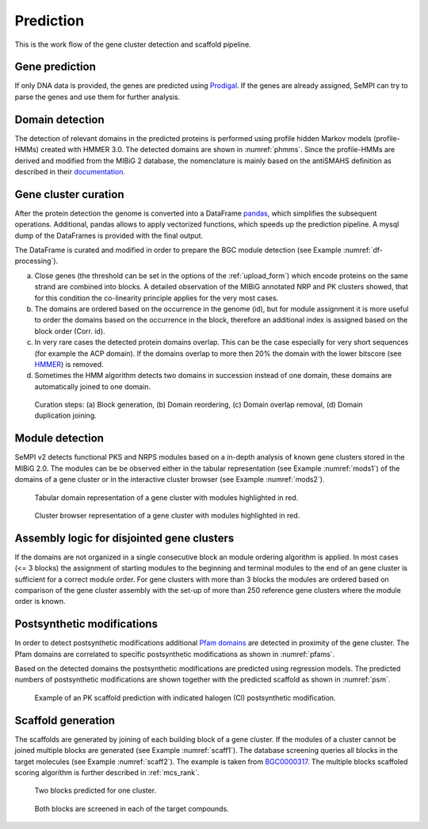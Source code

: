 Prediction
############

This is the work flow of the gene cluster detection and scaffold pipeline.

Gene prediction
===============

If only DNA data is provided, the genes are
predicted using `Prodigal <https://github.com/hyattpd/Prodigal>`_. 
If the genes are already assigned, SeMPI can try to parse the genes and
use them for further analysis.

.. _domain_detection:

Domain detection
================

The detection of relevant domains in the predicted proteins is performed using profile hidden Markov models (profile-HMMs) 
created with HMMER 3.0. The detected domains are shown in :numref:`phmms`. Since the profile-HMMs are derived and modified from the MIBiG 2 database, the nomenclature is mainly based on the antiSMAHS definition as described in their `documentation <https://docs.antismash.secondarymetabolites.org/modules/nrps_pks_domains/>`_.

.. _phmms:
.. csv-table:: HMM profiles used for domain detection. The F1-scores and thresholds are based on the detection performance of the profile-HMMs on the `MIBiG 2.0 database <https://mibig.secondarymetabolites.org/>`_.
   :header: "Domain", "Full name", "F1-score", "HMM detection threshold (domT)"
   :widths: 5, 10, 5, 5
   :file: tables/hmm_domains.csv

.. _bgc_curration:

Gene cluster curation
=====================

After the protein detection the genome is converted into a DataFrame `pandas <https://pandas.pydata.org/>`_, which simplifies the subsequent operations. Additional, pandas allows to apply vectorized functions, which speeds up the prediction pipeline. A mysql dump of the DataFrames is provided with the final output.

The DataFrame is curated and modified in order to prepare the BGC module detection (see Example :numref:`df-processing`). 

(a) Close genes (the threshold can be set in the options of the :ref:`upload_form`) which encode proteins on the same strand are combined into blocks. A detailed observation of the MIBiG annotated NRP and PK clusters showed, that for this condition the co-linearity principle applies for the very most cases. 
(b) The domains are ordered based on the occurrence in the genome (id), but for module assignment it is more useful to order the domains based on the occurrence in the block, therefore an additional index is assigned based on the block order (Corr. id). 
(c) In very rare cases the detected protein domains overlap. This can be the case especially for very short sequences (for example the ACP domain). If the domains overlap to more then 20% the domain with the lower bitscore (see `HMMER <https://www.ncbi.nlm.nih.gov/pmc/articles/PMC3125773/>`_) is removed. 
(d) Sometimes the HMM algorithm detects two domains in succession instead of one domain, these domains are automatically joined to one domain.


.. _df-processing:
.. figure:: img/df_processing.svg
   :scale: 50 %
   :alt: prediction

   Curation steps: (a) Block generation, (b) Domain reordering, (c) Domain overlap removal, (d) Domain duplication joining.

.. _mod_detect:

Module detection
================

SeMPI v2 detects functional PKS and NRPS modules based on a in-depth analysis
of known gene clusters stored in the MIBiG 2.0.
The modules can be be observed either in the tabular 
representation (see Example :numref:`mods1`) of the domains of a gene cluster or 
in the interactive cluster browser (see Example :numref:`mods2`). 

.. _mods1:
.. figure:: img/screenshots/mods_01.png
   :alt: mods1

   Tabular domain representation of a gene cluster with modules highlighted in red. 

.. _mods2:
.. figure:: img/screenshots/mods_02.png
   :alt: mods2

   Cluster browser representation of a gene cluster with modules highlighted in red. 


Assembly logic for disjointed gene clusters 
===========================================

If the domains are not organized in a single consecutive block an module ordering algorithm is applied. 
In most cases (<= 3 blocks) the assignment of starting modules to the beginning and terminal modules to the end of an gene cluster
is sufficient for a correct module order.
For gene clusters with more than 3 blocks the modules are ordered based on comparison of the 
gene cluster assembly with the set-up of more than 250 reference gene clusters where the module order is known.

Postsynthetic modifications 
===========================

In order to detect postsynthetic modifications additional `Pfam domains <http://pfam.xfam.org/>`_ are detected in proximity of the gene cluster.
The Pfam domains are correlated to specific postsynthetic modifications as shown in :numref:`pfams`.

.. _pfams:
.. csv-table:: Detected Pfam domains correlated to common postsynthetic modifications.
   :header-rows: 1
   :widths: 5, 5, 10, 5
   :file: tables/summary_pfam_post_mod.csv
   :delim: U+003B

Based on the detected domains the postsynthetic modifications are predicted using regression models.
The predicted numbers of postsynthetic modifications are shown together with the predicted scaffold as shown in :numref:`psm`.

.. _psm:
.. figure:: img/screenshots/psms_example.jpg
   :scale: 90 %
   :alt: psm example

   Example of an PK scaffold prediction with indicated halogen (Cl) postsynthetic modification.

Scaffold generation
===================

The scaffolds are generated by joining of each building block of a gene cluster. 
If the modules of a cluster cannot be joined multiple blocks are generated (see Example :numref:`scaff1`). The database screening queries all blocks in the target   
molecules (see Example :numref:`scaff2`).  
The example is taken from `BGC0000317 <http://sempi.pharmazie.uni-freiburg.de/results/21839>`_.
The multiple blocks scaffoled scoring algorithm is further described in :ref:`mcs_rank`.

.. _scaff1:
.. figure:: img/screenshots/scaff1.jpg
   :alt: mods1

   Two blocks predicted for one cluster. 

.. _scaff2:
.. figure:: img/screenshots/scaff2.jpg
   :alt: mods2

   Both blocks are screened in each of the target compounds. 
